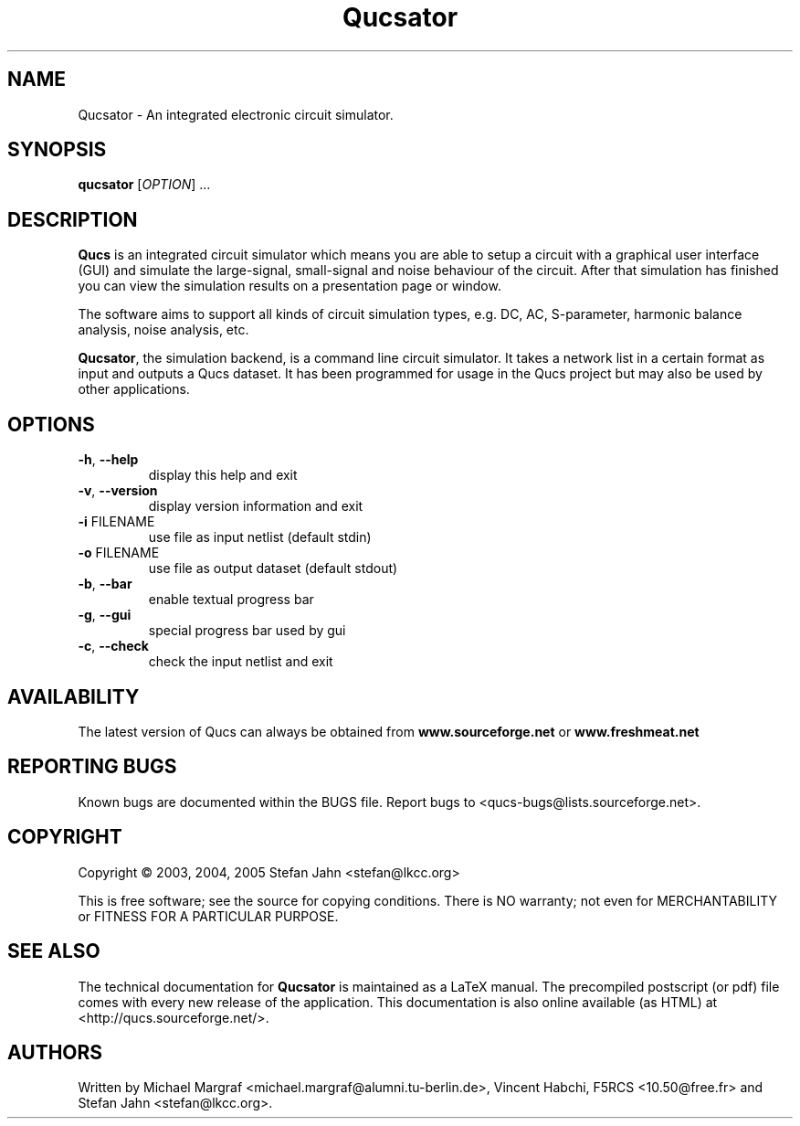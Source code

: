 .TH Qucsator "1" "September 2004" "Debian/GNU Linux" "User Commands"
.SH NAME
Qucsator \- An integrated electronic circuit simulator.
.SH SYNOPSIS
.B qucsator
[\fIOPTION\fR] ...
.SH DESCRIPTION

\fBQucs\fR is an integrated circuit simulator which means you are able
to setup a circuit with a graphical user interface (GUI) and simulate
the large-signal, small-signal and noise behaviour of the circuit.
After that simulation has finished you can view the simulation results
on a presentation page or window.

The software aims to support all kinds of circuit simulation types,
e.g. DC, AC, S-parameter, harmonic balance analysis, noise analysis,
etc.

\fBQucsator\fR, the simulation backend, is a command line circuit
simulator.  It takes a network list in a certain format as input and
outputs a Qucs dataset.  It has been programmed for usage in the Qucs
project but may also be used by other applications.

.SH OPTIONS
.TP
\fB\-h\fR, \fB\-\-help\fR
display this help and exit
.TP
\fB\-v\fR, \fB\-\-version\fR
display version information and exit
.TP
\fB\-i\fR FILENAME
use file as input netlist (default stdin)
.TP
\fB\-o\fR FILENAME
use file as output dataset (default stdout)
.TP
\fB\-b\fR, \fB\-\-bar\fR
enable textual progress bar
.TP
\fB\-g\fR, \fB\-\-gui\fR
special progress bar used by gui
.TP
\fB\-c\fR, \fB\-\-check\fR
check the input netlist and exit
.SH AVAILABILITY
The latest version of Qucs can always be obtained from
\fBwww.sourceforge.net\fR or \fBwww.freshmeat.net\fR
.SH "REPORTING BUGS"
Known bugs are documented within the BUGS file.  Report bugs to
<qucs-bugs@lists.sourceforge.net>.
.SH COPYRIGHT
Copyright \(co 2003, 2004, 2005 Stefan Jahn <stefan@lkcc.org>
.PP
This is free software; see the source for copying conditions.  There is NO
warranty; not even for MERCHANTABILITY or FITNESS FOR A PARTICULAR PURPOSE.
.SH "SEE ALSO"
The technical documentation for
.B Qucsator
is maintained as a LaTeX manual.  The precompiled postscript (or pdf)
file comes with every new release of the application.  This
documentation is also online available (as HTML) at
<http://qucs.sourceforge.net/>.
.SH AUTHORS
Written by Michael Margraf <michael.margraf@alumni.tu-berlin.de>,
Vincent Habchi, F5RCS <10.50@free.fr> and Stefan Jahn
<stefan@lkcc.org>.
